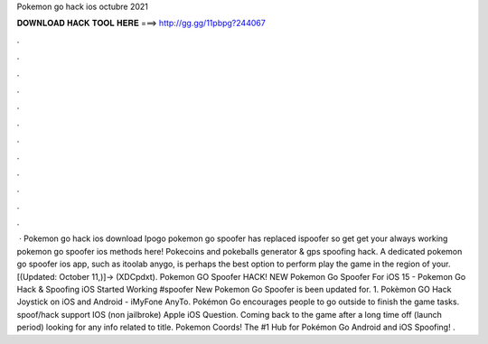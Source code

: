 Pokemon go hack ios octubre 2021

𝐃𝐎𝐖𝐍𝐋𝐎𝐀𝐃 𝐇𝐀𝐂𝐊 𝐓𝐎𝐎𝐋 𝐇𝐄𝐑𝐄 ===> http://gg.gg/11pbpg?244067

.

.

.

.

.

.

.

.

.

.

.

.

 · Pokemon go hack ios download Ipogo pokemon go spoofer has replaced ispoofer so get get your always working pokemon go spoofer ios methods here! Pokecoins and pokeballs generator & gps spoofing hack. A dedicated pokemon go spoofer ios app, such as itoolab anygo, is perhaps the best option to perform play the game in the region of your. [(Updated: October 11,)]→ (XDCpdxt). Pokemon GO Spoofer HACK! NEW Pokemon Go Spoofer For iOS 15 - Pokemon Go Hack & Spoofing iOS Started Working #spoofer New Pokemon Go Spoofer is been updated for. 1. Pokèmon GO Hack Joystick on iOS and Android - iMyFone AnyTo. Pokémon Go encourages people to go outside to finish the game tasks. spoof/hack support IOS (non jailbroke) Apple iOS Question. Coming back to the game after a long time off (launch period) looking for any info related to title. Pokemon Coords! The #1 Hub for Pokémon Go Android and iOS Spoofing! .
